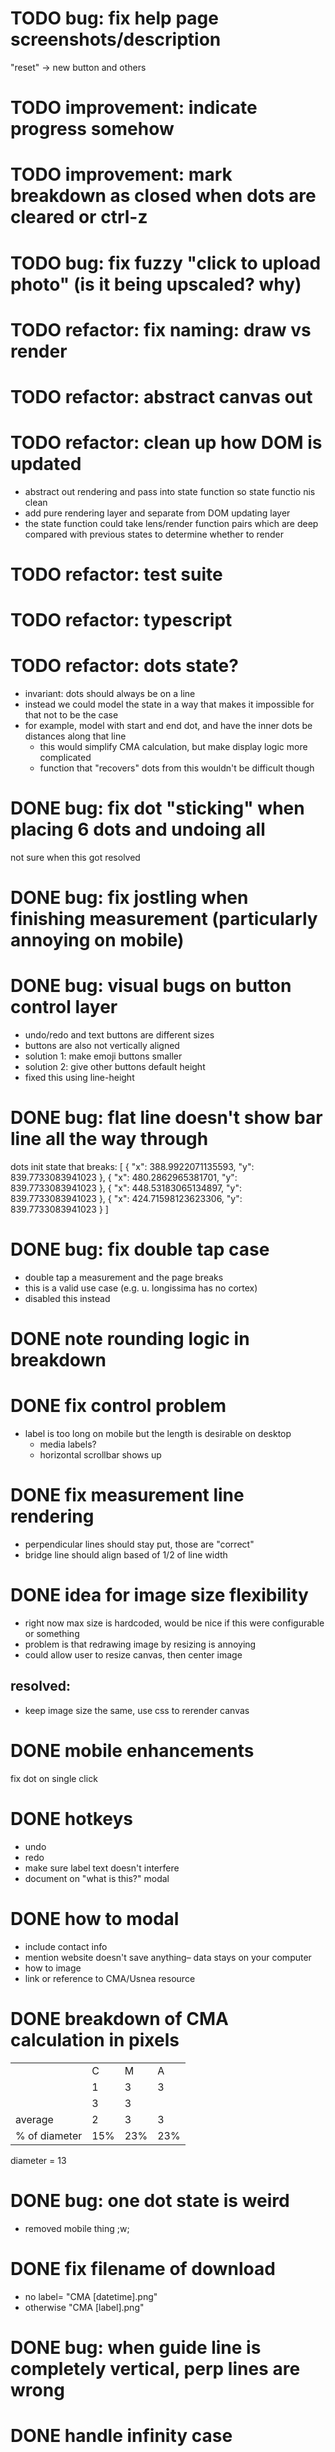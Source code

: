 * TODO bug: fix help page screenshots/description
"reset" -> new button and others
* TODO improvement: indicate progress somehow
* TODO improvement: mark breakdown as closed when dots are cleared or ctrl-z
* TODO bug: fix fuzzy "click to upload photo" (is it being upscaled? why)
* TODO refactor: fix naming: draw vs render
* TODO refactor: abstract canvas out
* TODO refactor: clean up how DOM is updated
- abstract out rendering and pass into state function so state functio nis clean
- add pure rendering layer and separate from DOM updating layer
- the state function could take lens/render function pairs which are deep compared with previous states to determine whether to render
* TODO refactor: test suite
* TODO refactor: typescript
* TODO refactor: dots state?
- invariant: dots should always be on a line
- instead we could model the state in a way that makes it impossible
  for that not to be the case
- for example, model with start and end dot, and have the inner dots be distances along that line
  - this would simplify CMA calculation, but make display logic more complicated
  - function that "recovers" dots from this wouldn't be difficult though
* DONE bug: fix dot "sticking" when placing 6 dots and undoing all
not sure when this got resolved
* DONE bug: fix jostling when finishing measurement (particularly annoying on mobile)
* DONE bug: visual bugs on button control layer
- undo/redo and text buttons are different sizes
- buttons are also not vertically aligned
- solution 1: make emoji buttons smaller
- solution 2: give other buttons default height
- fixed this using line-height
* DONE bug: flat line doesn't show bar line all the way through
dots init state that breaks:
[
    {
      "x": 388.9922071135593,
      "y": 839.7733083941023
    },
    {
      "x": 480.2862965381701,
      "y": 839.7733083941023
    },
    {
      "x": 448.53183065134897,
      "y": 839.7733083941023
    },
    {
      "x": 424.71598123623306,
      "y": 839.7733083941023
    }
  ]
* DONE bug: fix double tap case
- double tap a measurement and the page breaks
- this is a valid use case (e.g. u. longissima has no cortex)
- disabled this instead
* DONE note rounding logic in breakdown
* DONE fix control problem
- label is too long on mobile but the length is desirable on desktop
  - media labels?
  - horizontal scrollbar shows up
* DONE fix measurement line rendering
- perpendicular lines should stay put, those are "correct"
- bridge line should align based of 1/2 of line width
* DONE idea for image size flexibility
- right now max size is hardcoded, would be nice if this were configurable or something
- problem is that redrawing image by resizing is annoying
- could allow user to resize canvas, then center image
** resolved:
- keep image size the same, use css to rerender canvas
* DONE mobile enhancements
fix dot on single click
* DONE hotkeys
- undo
- redo
- make sure label text doesn't interfere
- document on "what is this?" modal
* DONE how to modal
- include contact info
- mention website doesn't save anything-- data stays on your computer
- how to image
- link or reference to CMA/Usnea resource
* DONE breakdown of CMA calculation in pixels
|               |   C |   M |   A |
|               |   1 |   3 |   3 |
|               |   3 |   3 |     |
|---------------+-----+-----+-----|
| average       |   2 |   3 |   3 |
| % of diameter | 15% | 23% | 23% |

diameter = 13
* DONE bug: one dot state is weird
- removed mobile thing ;w;
* DONE fix filename of download
- no label= "CMA [datetime].png"
- otherwise "CMA [label].png"
* DONE bug: when guide line is completely vertical, perp lines are wrong
* DONE handle infinity case
* DONE fix cma calc
* DONE perpendicular brackets on diameter line
- don't do dot line until two dots exist
* DONE media type on file uploader for images
* DONE show diameter
* WONTDO dot "clicking" logic
- find closest dot
- give up if farther than treshold
- highlight dot if within range of pointer
* WONTDO move mode
- use dot clicking logic
* WONTDO delete mode
- use dot clicking logic
- dont need
* DONE let user write on image
- auto label cma?
- or just a "optional label/cma" option
* DONE make design not bad
- implementation: move styles out of js, into css, add classes instead
* DONE undo
* WONTDO realign tool
- rotate by 90 deg is easy, others is harder
- maybe shouldn't do
* WONTDO crop tool
- maybe shouldn't do
